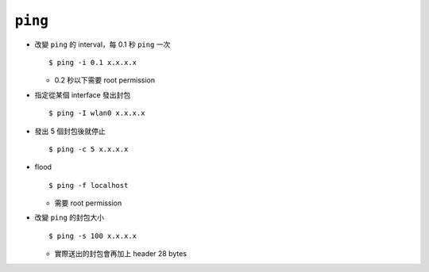 ========
``ping``
========
* 改變 ``ping`` 的 interval，每 0.1 秒 ``ping`` 一次 ::

    $ ping -i 0.1 x.x.x.x

  - 0.2 秒以下需要 root permission

* 指定從某個 interface 發出封包 ::

    $ ping -I wlan0 x.x.x.x

* 發出 5 個封包後就停止 ::

    $ ping -c 5 x.x.x.x

* flood ::

    $ ping -f localhost

  - 需要 root permission

* 改變 ``ping`` 的封包大小 ::

    $ ping -s 100 x.x.x.x

  - 實際送出的封包會再加上 header 28 bytes
